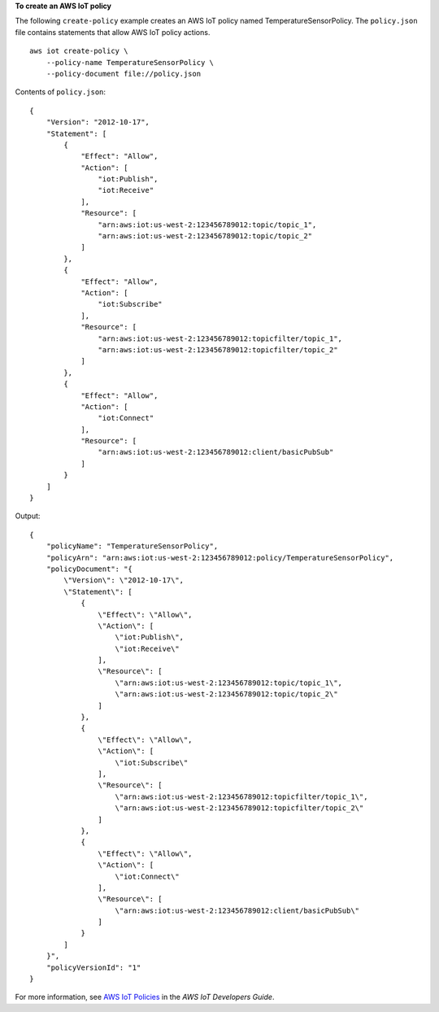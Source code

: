 **To create an AWS IoT policy**

The following ``create-policy`` example creates an AWS IoT policy named TemperatureSensorPolicy. The ``policy.json`` file contains statements that allow AWS IoT policy actions. ::

    aws iot create-policy \
        --policy-name TemperatureSensorPolicy \
        --policy-document file://policy.json

Contents of ``policy.json``::

    {
        "Version": "2012-10-17",
        "Statement": [
            {
                "Effect": "Allow",
                "Action": [
                    "iot:Publish",
                    "iot:Receive"
                ],
                "Resource": [
                    "arn:aws:iot:us-west-2:123456789012:topic/topic_1",
                    "arn:aws:iot:us-west-2:123456789012:topic/topic_2"
                ]
            },
            {
                "Effect": "Allow",
                "Action": [
                    "iot:Subscribe"
                ],
                "Resource": [
                    "arn:aws:iot:us-west-2:123456789012:topicfilter/topic_1",
                    "arn:aws:iot:us-west-2:123456789012:topicfilter/topic_2"
                ]
            },
            {
                "Effect": "Allow",
                "Action": [
                    "iot:Connect"
                ],
                "Resource": [
                    "arn:aws:iot:us-west-2:123456789012:client/basicPubSub"
                ]
            }
        ]
    }

Output::

    {
        "policyName": "TemperatureSensorPolicy",
        "policyArn": "arn:aws:iot:us-west-2:123456789012:policy/TemperatureSensorPolicy",
        "policyDocument": "{
            \"Version\": \"2012-10-17\",
            \"Statement\": [
                {
                    \"Effect\": \"Allow\",
                    \"Action\": [
                        \"iot:Publish\",
                        \"iot:Receive\"
                    ],
                    \"Resource\": [
                        \"arn:aws:iot:us-west-2:123456789012:topic/topic_1\",
                        \"arn:aws:iot:us-west-2:123456789012:topic/topic_2\"
                    ]
                },
                {
                    \"Effect\": \"Allow\",
                    \"Action\": [
                        \"iot:Subscribe\"
                    ],
                    \"Resource\": [
                        \"arn:aws:iot:us-west-2:123456789012:topicfilter/topic_1\",
                        \"arn:aws:iot:us-west-2:123456789012:topicfilter/topic_2\"
                    ]
                },
                {
                    \"Effect\": \"Allow\",
                    \"Action\": [
                        \"iot:Connect\"
                    ],
                    \"Resource\": [
                        \"arn:aws:iot:us-west-2:123456789012:client/basicPubSub\"
                    ]
                }
            ]
        }",
        "policyVersionId": "1"
    }

For more information, see `AWS IoT Policies <https://docs.aws.amazon.com/iot/latest/developerguide/iot-policies.html>`__ in the *AWS IoT Developers Guide*.
